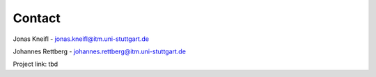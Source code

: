 Contact
=======

Jonas Kneifl - jonas.kneifl@itm.uni-stuttgart.de

Johannes Rettberg - johannes.rettberg@itm.uni-stuttgart.de

Project link: tbd